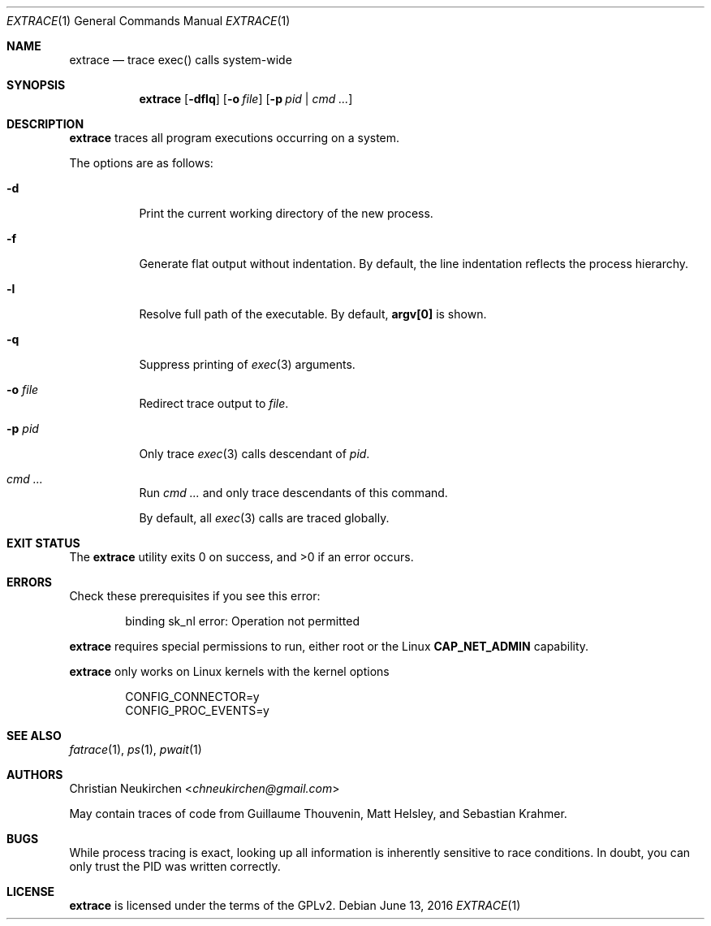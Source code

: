 .Dd June 13, 2016
.Dt EXTRACE 1
.Os
.Sh NAME
.Nm extrace
.Nd trace exec() calls system-wide
.Sh SYNOPSIS
.Nm
.Op Fl dflq
.Op Fl o Ar file
.Op Fl p Ar pid | cmd\ ...
.Sh DESCRIPTION
.Nm
traces all program executions occurring on a system.
.Pp
The options are as follows:
.Bl -tag -width Ds
.It Fl d
Print the current working directory of the new process.
.It Fl f
Generate flat output without indentation.
By default, the line indentation reflects the process hierarchy.
.It Fl l
Resolve full path of the executable.
By default,
.Li "argv[0]"
is shown.
.It Fl q
Suppress printing of
.Xr exec 3
arguments.
.It Fl o Ar file
Redirect trace output to
.Ar file .
.It Fl p Ar pid
Only trace
.Xr exec 3
calls descendant of
.Ar pid .
.It Ar cmd\ ...
Run
.Ar cmd\ ...
and only trace descendants of this command.
.Pp
By default, all
.Xr exec 3
calls are traced globally.
.El
.Sh EXIT STATUS
.Ex -std
.Sh ERRORS
Check these prerequisites if you see this error:
.Bd -literal -offset Ds
binding sk_nl error: Operation not permitted
.Ed
.Pp
.Nm
requires special permissions to run, either root or the Linux
.Li "CAP_NET_ADMIN"
capability.
.Pp
.Nm
only works on Linux kernels with the kernel options
.Bd -literal -offset Ds
CONFIG_CONNECTOR=y
CONFIG_PROC_EVENTS=y
.Ed
.Sh SEE ALSO
.Xr fatrace 1 ,
.Xr ps 1 ,
.Xr pwait 1
.Sh AUTHORS
.An Christian Neukirchen Aq Mt chneukirchen@gmail.com
.Pp
May contain traces of code from
Guillaume Thouvenin,
Matt Helsley,
and
Sebastian Krahmer.
.Sh BUGS
While process tracing is exact, looking up all information is
inherently sensitive to race conditions.
In doubt, you can only trust the PID was written correctly.
.Sh LICENSE
.Nm
is licensed under the terms of the GPLv2.

